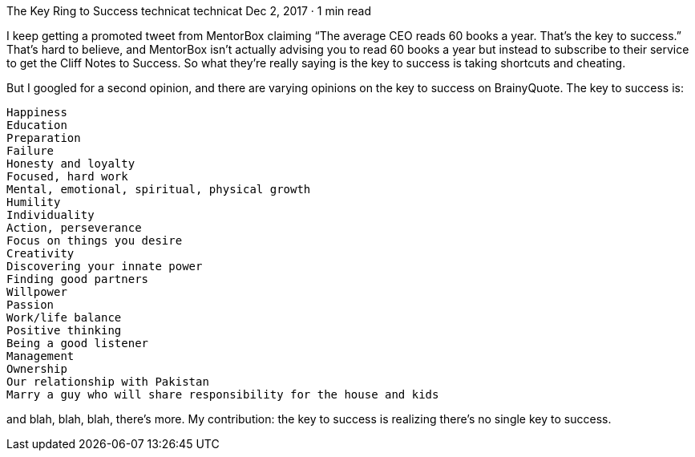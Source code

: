The Key Ring to Success
technicat
technicat
Dec 2, 2017 · 1 min read

I keep getting a promoted tweet from MentorBox claiming “The average CEO reads 60 books a year. That’s the key to success.” That’s hard to believe, and MentorBox isn’t actually advising you to read 60 books a year but instead to subscribe to their service to get the Cliff Notes to Success. So what they’re really saying is the key to success is taking shortcuts and cheating.

But I googled for a second opinion, and there are varying opinions on the key to success on BrainyQuote. The key to success is:

    Happiness
    Education
    Preparation
    Failure
    Honesty and loyalty
    Focused, hard work
    Mental, emotional, spiritual, physical growth
    Humility
    Individuality
    Action, perseverance
    Focus on things you desire
    Creativity
    Discovering your innate power
    Finding good partners
    Willpower
    Passion
    Work/life balance
    Positive thinking
    Being a good listener
    Management
    Ownership
    Our relationship with Pakistan
    Marry a guy who will share responsibility for the house and kids

and blah, blah, blah, there’s more. My contribution: the key to success is realizing there’s no single key to success.
